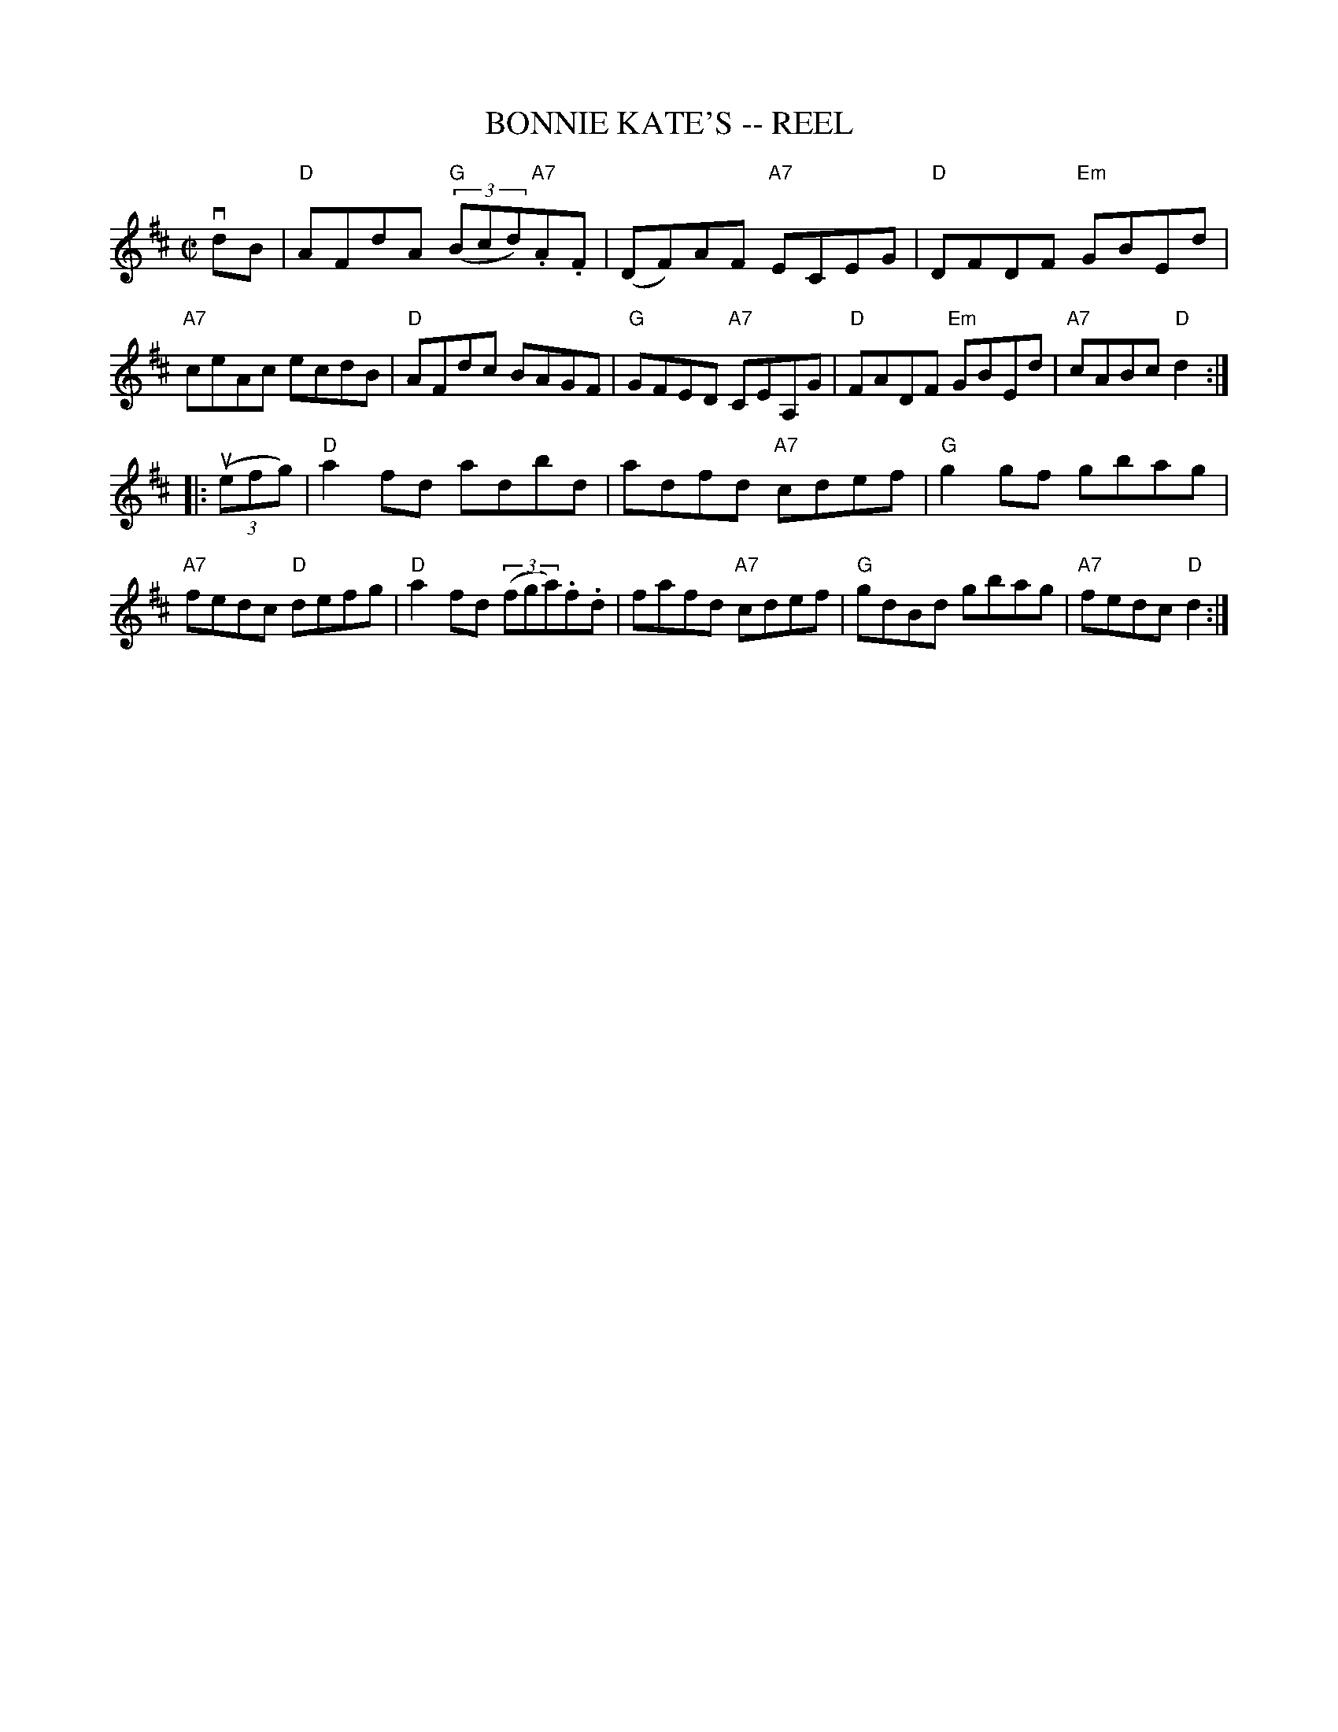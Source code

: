 X: 1
T: BONNIE KATE'S -- REEL
B: Ryan's Mammoth Collection of Fiddle Tunes
Z: 2001 John Chambers <jc:trillian.mit.edu> (chords added 2020)
S: https://www.facebook.com/groups/Fiddletuneoftheday/ 2020-09-27
S: https://www.facebook.com/groups/Fiddletuneoftheday/photos/
R: reel
M: C|
L: 1/8
K: D
vdB \
| "D"AFdA "G"((3Bcd)"A7".A.F | (DF)AF "A7"ECEG | "D"DFDF "Em"GBEd | "A7"ceAc ecdB \
| "D"AFdc BAGF | "G"GFED "A7"CEA,G | "D"FADF "Em"GBEd | "A7"cABc "D"d2 :|
|: ((3uefg) \
| "D"a2fd adbd | adfd "A7"cdef | "G"g2gf gbag | "A7"fedc "D"defg \
| "D"a2fd ((3fga).f.d | fafd "A7"cdef | "G"gdBd gbag | "A7"fedc "D"d2 :|
